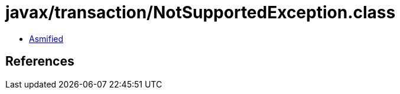 = javax/transaction/NotSupportedException.class

 - link:NotSupportedException-asmified.java[Asmified]

== References

